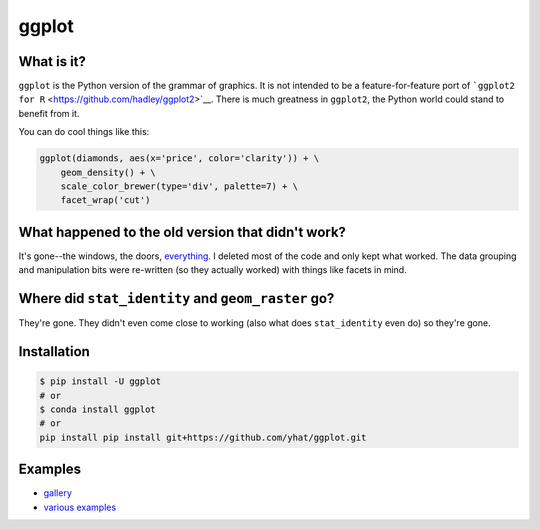 ggplot
======

What is it?
~~~~~~~~~~~

``ggplot`` is the Python version of the grammar of graphics. It is not
intended to be a feature-for-feature port of
```ggplot2 for R`` <https://github.com/hadley/ggplot2>`__. There is much
greatness in ``ggplot2``, the Python world could stand to benefit from
it.

You can do cool things like this:

.. code:: python

    ggplot(diamonds, aes(x='price', color='clarity')) + \
        geom_density() + \
        scale_color_brewer(type='div', palette=7) + \
        facet_wrap('cut')

.. figure:: ./docs/example.png
   :alt: 

What happened to the old version that didn't work?
~~~~~~~~~~~~~~~~~~~~~~~~~~~~~~~~~~~~~~~~~~~~~~~~~~

It's gone--the windows, the doors,
`everything <https://www.youtube.com/watch?v=YuxCKv_0GZc>`__. I deleted
most of the code and only kept what worked. The data grouping and
manipulation bits were re-written (so they actually worked) with things
like facets in mind.

Where did ``stat_identity`` and ``geom_raster`` go?
~~~~~~~~~~~~~~~~~~~~~~~~~~~~~~~~~~~~~~~~~~~~~~~~~~~

They're gone. They didn't even come close to working (also what does
``stat_identity`` even do) so they're gone.

Installation
~~~~~~~~~~~~

.. code:: bash

    $ pip install -U ggplot
    # or
    $ conda install ggplot
    # or
    pip install pip install git+https://github.com/yhat/ggplot.git

Examples
~~~~~~~~

-  `gallery <./docs/Gallery.ipynb>`__
-  `various examples <./examples.md>`__

